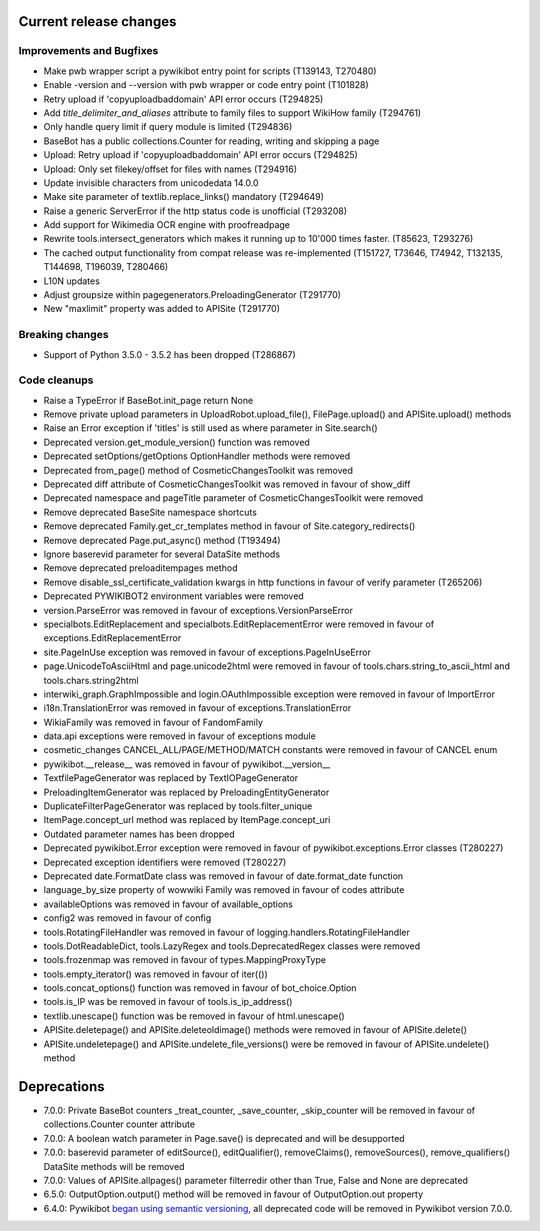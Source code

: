 Current release changes
^^^^^^^^^^^^^^^^^^^^^^^

Improvements and Bugfixes
-------------------------

* Make pwb wrapper script a pywikibot entry point for scripts (T139143, T270480)
* Enable -version and --version with pwb wrapper or code entry point (T101828)
* Retry upload if 'copyuploadbaddomain' API error occurs (T294825)
* Add `title_delimiter_and_aliases` attribute to family files to support WikiHow family (T294761)
* Only handle query limit if query module is limited (T294836)
* BaseBot has a public collections.Counter for reading, writing and skipping a page
* Upload: Retry upload if 'copyuploadbaddomain' API error occurs (T294825)
* Upload: Only set filekey/offset for files with names (T294916)
* Update invisible characters from unicodedata 14.0.0
* Make site parameter of textlib.replace_links() mandatory (T294649)
* Raise a generic ServerError if the http status code is unofficial (T293208)
* Add support for Wikimedia OCR engine with proofreadpage
* Rewrite tools.intersect_generators which makes it running up to 10'000 times faster. (T85623, T293276)
* The cached output functionality from compat release was re-implemented (T151727, T73646, T74942, T132135, T144698, T196039, T280466)
* L10N updates
* Adjust groupsize within pagegenerators.PreloadingGenerator (T291770)
* New "maxlimit" property was added to APISite (T291770)


Breaking changes
----------------

* Support of Python 3.5.0 - 3.5.2 has been dropped (T286867)


Code cleanups
-------------

* Raise a TypeError if BaseBot.init_page return None
* Remove private upload parameters in UploadRobot.upload_file(), FilePage.upload() and APISite.upload() methods
* Raise an Error exception if 'titles' is still used as where parameter in Site.search()
* Deprecated version.get_module_version() function was removed
* Deprecated setOptions/getOptions OptionHandler methods were removed
* Deprecated from_page() method of CosmeticChangesToolkit was removed
* Deprecated diff attribute of CosmeticChangesToolkit  was removed in favour of show_diff
* Deprecated namespace and pageTitle parameter of CosmeticChangesToolkit were removed
* Remove deprecated BaseSite namespace shortcuts
* Remove deprecated Family.get_cr_templates method in favour of Site.category_redirects()
* Remove deprecated Page.put_async() method (T193494)
* Ignore baserevid parameter for several DataSite methods
* Remove deprecated preloaditempages method
* Remove disable_ssl_certificate_validation kwargs in http functions in favour of verify parameter (T265206)
* Deprecated PYWIKIBOT2 environment variables were removed
* version.ParseError was removed in favour of exceptions.VersionParseError
* specialbots.EditReplacement and specialbots.EditReplacementError were removed in favour of exceptions.EditReplacementError
* site.PageInUse exception was removed in favour of exceptions.PageInUseError
* page.UnicodeToAsciiHtml and page.unicode2html were removed in favour of tools.chars.string_to_ascii_html and tools.chars.string2html
* interwiki_graph.GraphImpossible and login.OAuthImpossible exception were removed in favour of ImportError
* i18n.TranslationError was removed in favour of exceptions.TranslationError
* WikiaFamily was removed in favour of FandomFamily
* data.api exceptions were removed in favour of exceptions module
* cosmetic_changes CANCEL_ALL/PAGE/METHOD/MATCH constants were removed in favour of CANCEL enum
* pywikibot.__release__ was removed in favour of pywikibot.__version__
* TextfilePageGenerator was replaced by TextIOPageGenerator
* PreloadingItemGenerator was replaced by PreloadingEntityGenerator
* DuplicateFilterPageGenerator was replaced by tools.filter_unique
* ItemPage.concept_url method was replaced by ItemPage.concept_uri
* Outdated parameter names has been dropped
* Deprecated pywikibot.Error exception were removed in favour of pywikibot.exceptions.Error classes (T280227)
* Deprecated exception identifiers were removed (T280227)
* Deprecated date.FormatDate class was removed in favour of date.format_date function
* language_by_size property of wowwiki Family was removed in favour of codes attribute
* availableOptions was removed in favour of available_options
* config2 was removed in favour of config
* tools.RotatingFileHandler was removed in favour of logging.handlers.RotatingFileHandler
* tools.DotReadableDict, tools.LazyRegex and tools.DeprecatedRegex classes were removed
* tools.frozenmap was removed in favour of types.MappingProxyType
* tools.empty_iterator() was removed in favour of iter(())
* tools.concat_options() function was removed in favour of bot_choice.Option
* tools.is_IP was be removed in favour of tools.is_ip_address()
* textlib.unescape() function was be removed in favour of html.unescape()
* APISite.deletepage() and APISite.deleteoldimage() methods were removed in favour of APISite.delete() 
* APISite.undeletepage() and APISite.undelete_file_versions() were be removed in favour of APISite.undelete() method


Deprecations
^^^^^^^^^^^^

* 7.0.0: Private BaseBot counters _treat_counter, _save_counter, _skip_counter will be removed in favour of collections.Counter counter attribute
* 7.0.0: A boolean watch parameter in Page.save() is deprecated and will be desupported
* 7.0.0: baserevid parameter of editSource(), editQualifier(), removeClaims(), removeSources(), remove_qualifiers() DataSite methods will be removed
* 7.0.0: Values of APISite.allpages() parameter filterredir other than True, False and None are deprecated
* 6.5.0: OutputOption.output() method will be removed in favour of OutputOption.out property
* 6.4.0: Pywikibot `began using semantic versioning
  <https://www.mediawiki.org/wiki/Manual:Pywikibot/Development/Guidelines#Deprecation_Policy>`_,
  all deprecated code will be removed in Pywikibot version 7.0.0.
